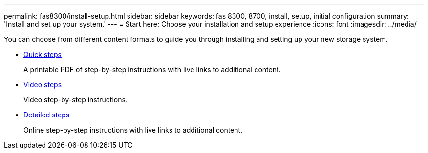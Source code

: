---
permalink: fas8300/install-setup.html
sidebar: sidebar
keywords: fas 8300, 8700, install, setup, initial configuration
summary: 'Install and set up your system.'
---
= Start here: Choose your installation and setup experience
:icons: font
:imagesdir: ../media/

[.lead]
You can choose from different content formats to guide you through installing and setting up your new storage system.

* link:../fas8300/install-quick-guide.html[Quick steps]
+
A printable PDF of step-by-step instructions with live links to additional content.

* link:../fas8300/install-videos.html[Video steps]
+
Video step-by-step instructions.

* link:../fas8300/install-detailed-guide.html[Detailed steps]
+
Online step-by-step instructions with live links to additional content.
